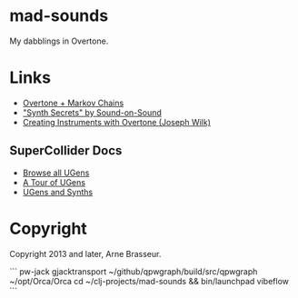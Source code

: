 * mad-sounds

My dabblings in Overtone.

* Links

  - [[http://vishnumenon.com/2013/06/25/musical-chains-music-generation-with-clojure/][Overtone + Markov Chains]]
  - [[http://www.soundonsound.com/sos/allsynthsecrets.htm]["Synth Secrets" by Sound-on-Sound]]
  - [[http://blog.josephwilk.net/clojure/creating-instruments-with-overtone.html][Creating Instruments with Overtone (Joseph Wilk)]]

** SuperCollider Docs

   - [[http://doc.sccode.org/Browse.html#UGens][Browse all UGens]]
   - [[http://doc.sccode.org/Guides/Tour_of_UGens.html][A Tour of UGens]]
   - [[http://doc.sccode.org/Guides/UGens-and-Synths.html][UGens and Synths]]

* Copyright

Copyright 2013 and later, Arne Brasseur.


```
pw-jack gjacktransport
~/github/qpwgraph/build/src/qpwgraph
~/opt/Orca/Orca
cd ~/clj-projects/mad-sounds && bin/launchpad vibeflow
```
